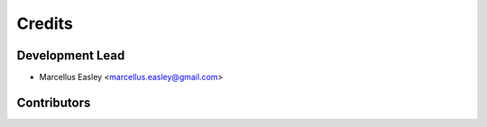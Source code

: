 =======
Credits
=======

Development Lead
----------------

* Marcellus Easley <marcellus.easley@gmail.com>

Contributors
------------

